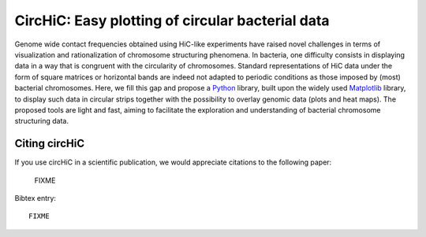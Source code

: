 .. circHiC documentation master file, created by
   sphinx-quickstart on Wed May  6 15:04:36 2020.
   You can adapt this file completely to your liking, but it should at least
   contain the root `toctree` directive.

CircHiC: Easy plotting of circular bacterial data
=================================================

.. image:: auto_examples/images/sphx_glr_plot_circhic_001.png
  :scale: 50
  :align: center


Genome wide contact frequencies obtained using HiC-like experiments have
raised novel challenges in terms of visualization and rationalization of
chromosome structuring phenomena. In bacteria, one difficulty consists in
displaying data in a way that is congruent with the circularity of
chromosomes. Standard representations of HiC data under the form of square
matrices or horizontal bands are indeed not adapted to periodic conditions as
those imposed by (most) bacterial chromosomes. Here, we fill this gap and
propose a `Python <https://www.python.org>`_ library, built upon the widely
used `Matplotlib <https://matplotlib.org/>`_ library, to display such data in circular strips
together with the possibility to overlay genomic data (plots and heat maps).
The proposed tools are light and fast, aiming to facilitate the exploration
and understanding of bacterial chromosome structuring data.


Citing circHiC
--------------

If you use circHiC in a scientific publication, we would appreciate citations
to the following paper:

  FIXME

Bibtex entry::

  FIXME
